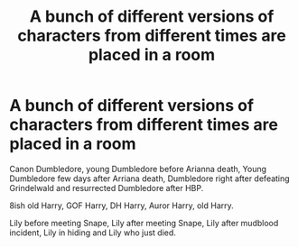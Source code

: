 #+TITLE: A bunch of different versions of characters from different times are placed in a room

* A bunch of different versions of characters from different times are placed in a room
:PROPERTIES:
:Author: HELLOOOOOOooooot
:Score: 8
:DateUnix: 1615547089.0
:DateShort: 2021-Mar-12
:FlairText: Prompt
:END:
Canon Dumbledore, young Dumbledore before Arianna death, Young Dumbledore few days after Arriana death, Dumbledore right after defeating Grindelwald and resurrected Dumbledore after HBP.

8ish old Harry, GOF Harry, DH Harry, Auror Harry, old Harry.

Lily before meeting Snape, Lily after meeting Snape, Lily after mudblood incident, Lily in hiding and Lily who just died.

